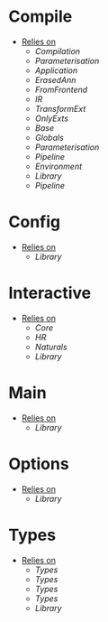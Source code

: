 * Compile
- _Relies on_
  + [[Compilation]]
  + [[Parameterisation]]
  + [[Application]]
  + [[ErasedAnn]]
  + [[FromFrontend]]
  + [[IR]]
  + [[TransformExt]]
  + [[OnlyExts]]
  + [[Base]]
  + [[Globals]]
  + [[Parameterisation]]
  + [[Pipeline]]
  + [[Environment]]
  + [[Library]]
  + [[Pipeline]]
* Config
- _Relies on_
  + [[Library]]
* Interactive
- _Relies on_
  + [[Core]]
  + [[HR]]
  + [[Naturals]]
  + [[Library]]
* Main
- _Relies on_
  + [[Library]]
* Options
- _Relies on_
  + [[Library]]
* Types
- _Relies on_
  + [[Types]]
  + [[Types]]
  + [[Types]]
  + [[Types]]
  + [[Library]]
